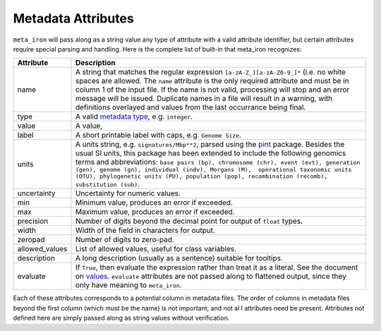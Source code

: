 Metadata Attributes
===================


``meta_iron`` will pass along as a string value any type of attribute with a valid
attribute identifier, but certain attributes require special parsing and handling.
Here is the complete list of built-in that meta_iron recognizes:

============== ================================================================================
Attribute      Description
============== ================================================================================
name           A string that matches the regular expression ``[a-zA-Z_][a-zA-Z0-9_]*`` (i.e.
               no white spaces are allowed. The ``name`` attribute is the only required
               attribute and must be in column 1 of the input
               file. If the name is not valid, processing will stop and an error message
               will be issued.  Duplicate names in a file will result in a warning,
               with definitions overlayed and values from the last occurrance being final.

type           A valid `metadata type <types.rst>`_, e.g. ``integer``.

value          A value,

label          A short printable label with caps, e.g. ``Genome Size``.

units          A units string, e.g. ``signatures/Mbp**2``, parsed using the
               `pint <https://pint.readthedocs.io/>`_ package.  Besides the usual SI units,
               this package has been extended to include the following genomics terms and
               abbreviations:
               ``base pairs (bp), chromosome (chr), event (evt), generation (gen), genome (gn),
               individual (indv), Morgans (M),  operational taxonomic units (OTU),
               phylogenetic units (PU), population (pop), recombination (recomb),
               substitution (sub)``.

uncertainty    Uncertainty for numeric values.

min            Minimum value, produces an error if exceeded.

max            Maximum value, produces an error if exceeded.

precision      Number of digits beyond the decimal point for output of ``float`` types.

width          Width of the field in characters for output.

zeropad        Number of digits to zero-pad.

allowed_values List of allowed values, useful for class variables.

description    A long description (usually as a sentence) suitable for tooltips.

evaluate       If ``True``, then evaluate the expression rather than treat it as a literal.  See
               the document on `values <values.rst>`_.  ``evaluate`` attributes are not passed
               along to flattened output, since they only have meaning to ``meta_iron``.

============== ================================================================================

Each of these attributes corresponds to a potential column in metadata files.  The order of columns in metadata files
beyond the first column (which must be the name) is not important, and not al l attributes need be present.
Attributes not defined here are simply passed along as string values without verification.